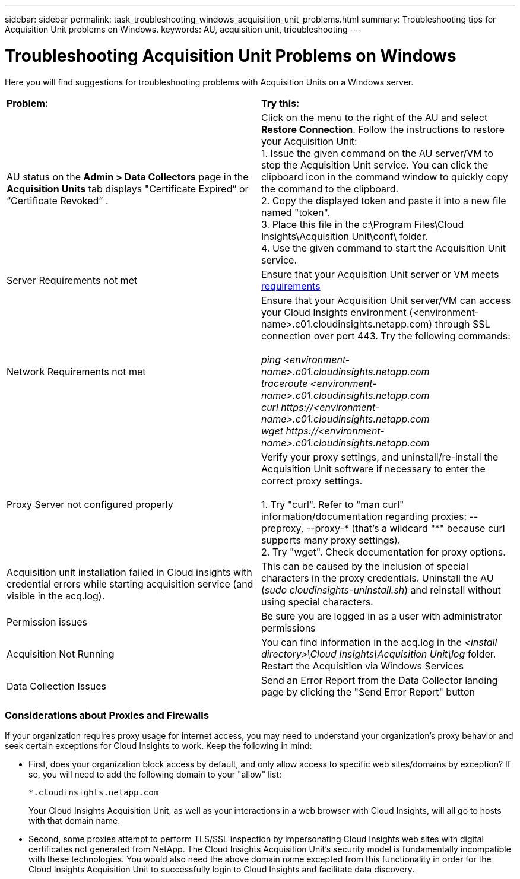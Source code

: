 ---
sidebar: sidebar
permalink: task_troubleshooting_windows_acquisition_unit_problems.html
summary: Troubleshooting tips for Acquisition Unit problems on Windows.
keywords: AU, acquisition unit, trioubleshooting
---

= Troubleshooting Acquisition Unit Problems on Windows

:toc: macro
:hardbreaks:
:toclevels: 1
:nofooter:
:icons: font
:linkattrs:
:imagesdir: ./media/

[.lead]
Here you will find suggestions for troubleshooting problems with Acquisition Units on a Windows server. 

|===
|*Problem:* | *Try this:* 
|AU status on the *Admin > Data Collectors* page in the *Acquisition Units* tab displays "Certificate Expired” or “Certificate Revoked” .
|Click on the menu to the right of the AU and select *Restore Connection*. Follow the instructions to restore your Acquisition Unit:
1. Issue the given command on the AU server/VM to stop the Acquisition Unit service. You can click the clipboard icon in the command window to quickly copy the command to the clipboard.
2. Copy the displayed token and paste it into a new file named "token".
3. Place this file in the c:\Program Files\Cloud Insights\Acquisition Unit\conf\ folder.
4. Use the given command to start the Acquisition Unit service.


|Server Requirements not met | Ensure that your Acquisition Unit server or VM meets link:concept_acquisition_unit_requirements.html[requirements]

|Network Requirements not met |Ensure that your Acquisition Unit server/VM can access your Cloud Insights environment (<environment-name>.c01.cloudinsights.netapp.com) through SSL connection over port 443. Try the following commands:

 _ping <environment-name>.c01.cloudinsights.netapp.com_
_traceroute <environment-name>.c01.cloudinsights.netapp.com_
_curl \https://<environment-name>.c01.cloudinsights.netapp.com_
_wget \https://<environment-name>.c01.cloudinsights.netapp.com_

|Proxy Server not configured properly | Verify your proxy settings, and uninstall/re-install the Acquisition Unit software if necessary to enter the correct proxy settings. 

1. Try "curl".  Refer to "man curl" information/documentation regarding proxies: --preproxy, --proxy-* (that's a wildcard "*" because curl supports many proxy settings).
2. Try "wget".  Check documentation for proxy options.


|Acquisition unit installation failed in Cloud insights with credential errors while starting acquisition service (and visible in the acq.log).|This can be caused by the inclusion of special characters in the proxy credentials. Uninstall the AU (_sudo cloudinsights-uninstall.sh_) and reinstall without using special characters.

|Permission issues| Be sure you are logged in as a user with administrator permissions

|Acquisition Not Running
|You can find information in the acq.log in the _<install directory>\Cloud Insights\Acquisition Unit\log_ folder.
Restart the Acquisition via Windows Services

|Data Collection Issues
|Send an Error Report from the Data Collector landing page by clicking the "Send Error Report" button
|===


=== Considerations about Proxies and Firewalls

If your organization requires proxy usage for internet access, you may need to understand your organization’s proxy behavior and seek certain exceptions for Cloud Insights to work. Keep the following in mind:

* First, does your organization block access by default, and only allow access to specific web sites/domains by exception? If so, you will need to add the following domain to your "allow" list:
+
 *.cloudinsights.netapp.com
+
Your Cloud Insights Acquisition Unit, as well as your interactions in a web browser with Cloud Insights, will all go to hosts with that domain name. 

* Second, some proxies attempt to perform TLS/SSL inspection by impersonating Cloud Insights web sites with digital certificates not generated from NetApp. The Cloud Insights Acquisition Unit’s security model is fundamentally incompatible with these technologies. You would also need the above domain name excepted from this functionality in order for the Cloud Insights Acquisition Unit to successfully login to Cloud Insights and facilitate data discovery.


